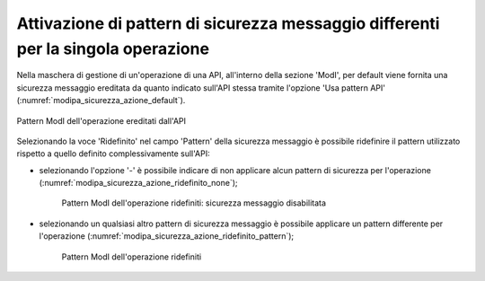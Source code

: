 .. _modipa_sicurezza_avanzate_azioni:

Attivazione di pattern di sicurezza messaggio differenti per la singola operazione
---------------------------------------------------------------------------------------

Nella maschera di gestione di un'operazione di una API, all'interno della sezione 'ModI', per default viene fornita una sicurezza messaggio ereditata da quanto indicato sull'API stessa tramite l'opzione 'Usa pattern API' (:numref:`modipa_sicurezza_azione_default`).

.. figure:: ../../../_figure_console/modipa_sicurezza_azione_default.png
 :scale: 50%
 :align: center
 :name: modipa_sicurezza_azione_default

 Pattern ModI dell'operazione ereditati dall'API

Selezionando la voce 'Ridefinito' nel campo 'Pattern' della sicurezza messaggio è possibile ridefinire il pattern utilizzato rispetto a quello definito complessivamente sull'API:

- selezionando l'opzione '-' è possibile indicare di non applicare alcun pattern di sicurezza per l'operazione (:numref:`modipa_sicurezza_azione_ridefinito_none`);

   .. figure:: ../../../_figure_console/modipa_sicurezza_azione_ridefinito_none.png
    :scale: 50%
    :align: center
    :name: modipa_sicurezza_azione_ridefinito_none

    Pattern ModI dell'operazione ridefiniti: sicurezza messaggio disabilitata

- selezionando un qualsiasi altro pattern di sicurezza messaggio è possibile applicare un pattern differente per l'operazione (:numref:`modipa_sicurezza_azione_ridefinito_pattern`);

   .. figure:: ../../../_figure_console/modipa_sicurezza_azione_ridefinito_pattern.png
    :scale: 50%
    :align: center
    :name: modipa_sicurezza_azione_ridefinito_pattern

    Pattern ModI dell'operazione ridefiniti

